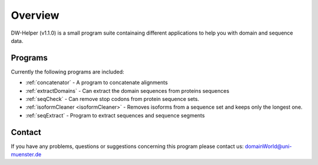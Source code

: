 
.. _general:

************
Overview
************

DW-Helper (v1.1.0) is a small program suite containaing different applications to help you with domain and sequence data.


===============
Programs
===============

Currently the following programs are included:

* :ref:`concatenator` - A program to concatenate alignments
* :ref:`extractDomains` - Can extract the domain sequences from proteins sequences
* :ref:`seqCheck` -    Can remove stop codons from protein sequence sets.
* :ref:`isoformCleaner <isoformCleaner>` - Removes isoforms from a sequence set and keeps only the longest one.
* :ref:`seqExtract` -   Program to extract sequences and sequence segments

===============
Contact
===============

If you have any problems, questions or suggestions concerning this program please contact us: domainWorld@uni-muenster.de


